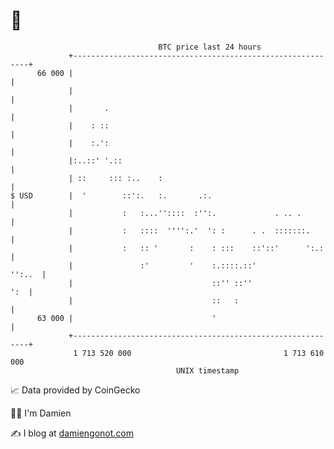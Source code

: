 * 👋

#+begin_example
                                    BTC price last 24 hours                    
                +------------------------------------------------------------+ 
         66 000 |                                                            | 
                |                                                            | 
                |       .                                                    | 
                |    : ::                                                    | 
                |    :.':                                                    | 
                |:..::' '.::                                                 | 
                | ::     ::: :..    :                                        | 
   $ USD        |  '        ::':.   :.       .:.                             | 
                |           :   :...''::::  :'':.             . .. .         | 
                |           :   ::::  '''':.'  ': :      . .  :::::::.       | 
                |           :   :: '       :    : :::    ::'::'      ':.:    | 
                |               :'         '    :.::::.::'            '':..  | 
                |                               ::'' ::''                ':  | 
                |                               ::   :                       | 
         63 000 |                               '                            | 
                +------------------------------------------------------------+ 
                 1 713 520 000                                  1 713 610 000  
                                        UNIX timestamp                         
#+end_example
📈 Data provided by CoinGecko

🧑‍💻 I'm Damien

✍️ I blog at [[https://www.damiengonot.com][damiengonot.com]]
